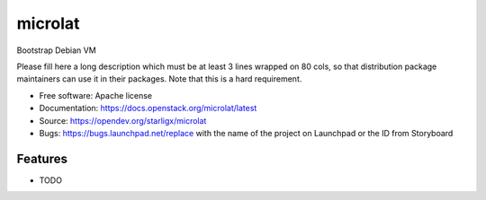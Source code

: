 ===============================
microlat
===============================

Bootstrap Debian VM

Please fill here a long description which must be at least 3 lines wrapped on
80 cols, so that distribution package maintainers can use it in their packages.
Note that this is a hard requirement.

* Free software: Apache license
* Documentation: https://docs.openstack.org/microlat/latest
* Source: https://opendev.org/starligx/microlat
* Bugs: https://bugs.launchpad.net/replace with the name of the project on Launchpad or the ID from Storyboard

Features
--------

* TODO
